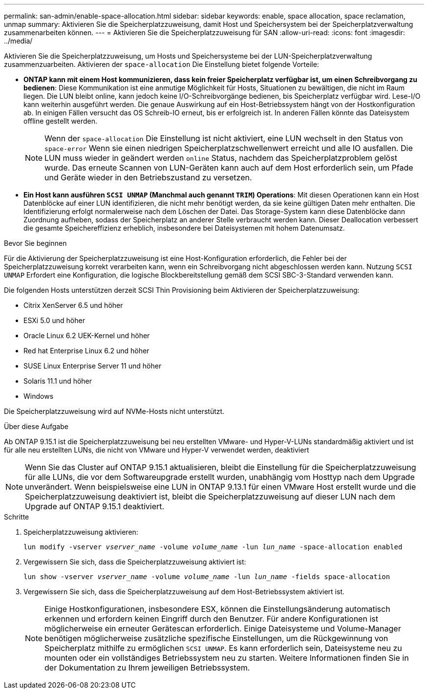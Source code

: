 ---
permalink: san-admin/enable-space-allocation.html 
sidebar: sidebar 
keywords: enable, space allocation, space reclamation, unmap 
summary: Aktivieren Sie die Speicherplatzzuweisung, damit Host und Speichersystem bei der Speicherplatzverwaltung zusammenarbeiten können. 
---
= Aktivieren Sie die Speicherplatzzuweisung für SAN
:allow-uri-read: 
:icons: font
:imagesdir: ../media/


[role="lead"]
Aktivieren Sie die Speicherplatzzuweisung, um Hosts und Speichersysteme bei der LUN-Speicherplatzverwaltung zusammenzuarbeiten. Aktivieren der `space-allocation` Die Einstellung bietet folgende Vorteile:

* *ONTAP kann mit einem Host kommunizieren, dass kein freier Speicherplatz verfügbar ist, um einen Schreibvorgang zu bedienen*: Diese Kommunikation ist eine anmutige Möglichkeit für Hosts, Situationen zu bewältigen, die nicht im Raum liegen. Die LUN bleibt online, kann jedoch keine I/O-Schreibvorgänge bedienen, bis Speicherplatz verfügbar wird. Lese-I/O kann weiterhin ausgeführt werden. Die genaue Auswirkung auf ein Host-Betriebssystem hängt von der Hostkonfiguration ab. In einigen Fällen versucht das OS Schreib-IO erneut, bis er erfolgreich ist. In anderen Fällen könnte das Dateisystem offline gestellt werden.
+

NOTE: Wenn der `space-allocation` Die Einstellung ist nicht aktiviert, eine LUN wechselt in den Status von `space-error` Wenn sie einen niedrigen Speicherplatzschwellenwert erreicht und alle IO ausfallen. Die LUN muss wieder in geändert werden `online` Status, nachdem das Speicherplatzproblem gelöst wurde. Das erneute Scannen von LUN-Geräten kann auch auf dem Host erforderlich sein, um Pfade und Geräte wieder in den Betriebszustand zu versetzen.

* *Ein Host kann ausführen `SCSI UNMAP` (Manchmal auch genannt `TRIM`) Operations*: Mit diesen Operationen kann ein Host Datenblöcke auf einer LUN identifizieren, die nicht mehr benötigt werden, da sie keine gültigen Daten mehr enthalten. Die Identifizierung erfolgt normalerweise nach dem Löschen der Datei. Das Storage-System kann diese Datenblöcke dann Zuordnung aufheben, sodass der Speicherplatz an anderer Stelle verbraucht werden kann. Dieser Deallocation verbessert die gesamte Speichereffizienz erheblich, insbesondere bei Dateisystemen mit hohem Datenumsatz.


.Bevor Sie beginnen
Für die Aktivierung der Speicherplatzzuweisung ist eine Host-Konfiguration erforderlich, die Fehler bei der Speicherplatzzuweisung korrekt verarbeiten kann, wenn ein Schreibvorgang nicht abgeschlossen werden kann. Nutzung `SCSI UNMAP` Erfordert eine Konfiguration, die logische Blockbereitstellung gemäß dem SCSI SBC-3-Standard verwenden kann.

Die folgenden Hosts unterstützen derzeit SCSI Thin Provisioning beim Aktivieren der Speicherplatzzuweisung:

* Citrix XenServer 6.5 und höher
* ESXi 5.0 und höher
* Oracle Linux 6.2 UEK-Kernel und höher
* Red hat Enterprise Linux 6.2 und höher
* SUSE Linux Enterprise Server 11 und höher
* Solaris 11.1 und höher
* Windows


Die Speicherplatzzuweisung wird auf NVMe-Hosts nicht unterstützt.

.Über diese Aufgabe
Ab ONTAP 9.15.1 ist die Speicherplatzzuweisung bei neu erstellten VMware- und Hyper-V-LUNs standardmäßig aktiviert und ist für alle neu erstellten LUNs, die nicht von VMware und Hyper-V verwendet werden, deaktiviert


NOTE: Wenn Sie das Cluster auf ONTAP 9.15.1 aktualisieren, bleibt die Einstellung für die Speicherplatzzuweisung für alle LUNs, die vor dem Softwareupgrade erstellt wurden, unabhängig vom Hosttyp nach dem Upgrade unverändert.  Wenn beispielsweise eine LUN in ONTAP 9.13.1 für einen VMware Host erstellt wurde und die Speicherplatzzuweisung deaktiviert ist, bleibt die Speicherplatzzuweisung auf dieser LUN nach dem Upgrade auf ONTAP 9.15.1 deaktiviert.

.Schritte
. Speicherplatzzuweisung aktivieren:
+
`lun modify -vserver _vserver_name_ -volume _volume_name_ -lun _lun_name_ -space-allocation enabled`

. Vergewissern Sie sich, dass die Speicherplatzzuweisung aktiviert ist:
+
`lun show -vserver _vserver_name_ -volume _volume_name_ -lun _lun_name_ -fields space-allocation`

. Vergewissern Sie sich, dass die Speicherplatzzuweisung auf dem Host-Betriebssystem aktiviert ist.
+

NOTE: Einige Hostkonfigurationen, insbesondere ESX, können die Einstellungsänderung automatisch erkennen und erfordern keinen Eingriff durch den Benutzer. Für andere Konfigurationen ist möglicherweise ein erneuter Gerätescan erforderlich. Einige Dateisysteme und Volume-Manager benötigen möglicherweise zusätzliche spezifische Einstellungen, um die Rückgewinnung von Speicherplatz mithilfe zu ermöglichen `SCSI UNMAP`. Es kann erforderlich sein, Dateisysteme neu zu mounten oder ein vollständiges Betriebssystem neu zu starten. Weitere Informationen finden Sie in der Dokumentation zu Ihrem jeweiligen Betriebssystem.


